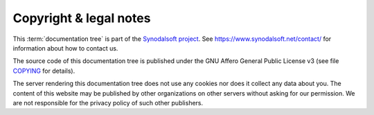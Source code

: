 .. this document is maintained in book and copied to lf, cg, ug and hg

=======================
Copyright & legal notes
=======================

This :term:`documentation tree` is part of the `Synodalsoft project
<https://www.synodalsoft.net>`__. See  https://www.synodalsoft.net/contact/ for
information about how to contact us.

The source code of this documentation tree is published under the GNU
Affero General Public License v3 (see file `COPYING
<https://gitlab.com/lino-framework/book/-/blob/master/COPYING>`__ for details).

The server rendering this documentation tree does not use any cookies nor does
it collect any data about you. The content of this website may be published by
other organizations on other servers without asking for our permission.  We are
not responsible for the privacy policy of such other publishers.
